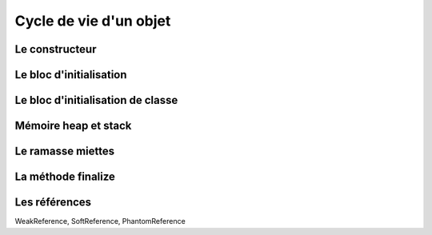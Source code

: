 Cycle de vie d'un objet
#######################

Le constructeur
***************

Le bloc d'initialisation
************************

Le bloc d'initialisation de classe
**********************************

Mémoire heap et stack
*********************

Le ramasse miettes
******************

La méthode finalize
*******************

Les références
**************

WeakReference, SoftReference, PhantomReference
